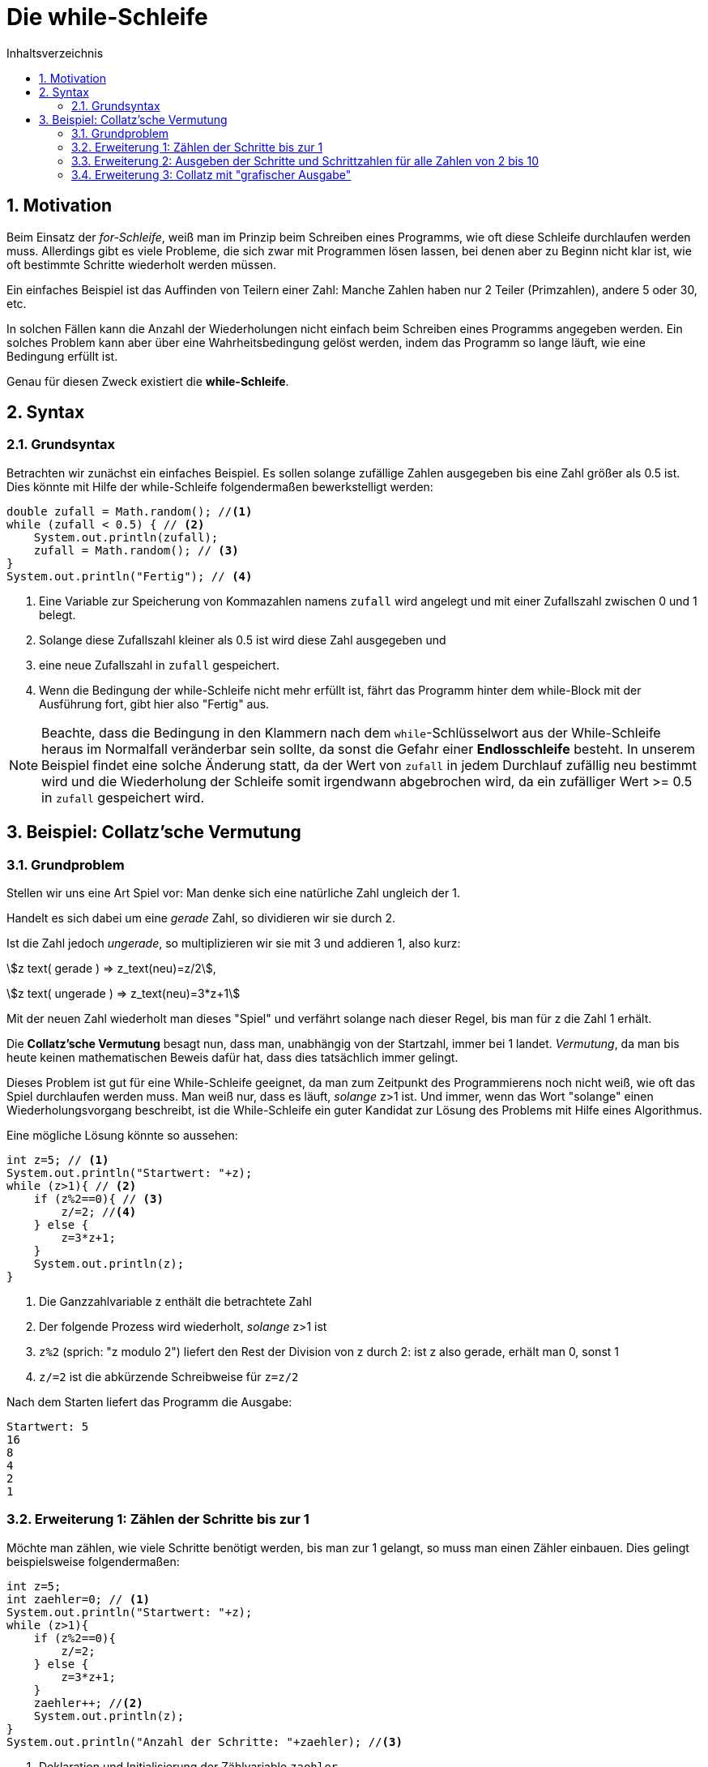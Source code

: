 = [[WHILE]]Die while-Schleife 
:stem: 
:toc: left
:toc-title: Inhaltsverzeichnis
:sectnums:
:icons: font
:keywords: while-Schleife, while, Collatz

== Motivation
Beim Einsatz der _for-Schleife_, weiß man im Prinzip beim Schreiben eines Programms, wie oft diese Schleife durchlaufen werden muss. Allerdings gibt es viele Probleme, die sich zwar mit Programmen lösen lassen, bei denen aber zu Beginn nicht klar ist, wie oft bestimmte Schritte wiederholt werden müssen.

Ein einfaches Beispiel ist das Auffinden von Teilern einer Zahl: Manche Zahlen haben nur 2 Teiler (Primzahlen), andere 5 oder 30, etc.

In solchen Fällen kann die Anzahl der Wiederholungen nicht einfach beim Schreiben eines Programms angegeben werden. Ein solches Problem kann aber über eine Wahrheitsbedingung gelöst werden, indem das Programm so lange läuft, wie eine Bedingung erfüllt ist.

Genau für diesen Zweck existiert die *while-Schleife*.

== Syntax
=== Grundsyntax
Betrachten wir zunächst ein einfaches Beispiel. Es sollen solange zufällige Zahlen ausgegeben bis eine Zahl größer als 0.5 ist. Dies könnte mit Hilfe der while-Schleife folgendermaßen bewerkstelligt werden:

[source, java, indent=0]
----
        double zufall = Math.random(); //<1>
        while (zufall < 0.5) { // <2>
            System.out.println(zufall);
            zufall = Math.random(); // <3>
        }
        System.out.println("Fertig"); // <4>
----
<1> Eine Variable zur Speicherung von Kommazahlen namens `zufall` wird angelegt und mit einer Zufallszahl zwischen 0 und 1 belegt.
<2> Solange diese Zufallszahl kleiner als 0.5 ist wird diese Zahl ausgegeben und
<3> eine neue Zufallszahl in `zufall` gespeichert.
<4> Wenn die Bedingung der while-Schleife nicht mehr erfüllt ist, fährt das Programm hinter dem while-Block mit der Ausführung fort, gibt hier also "Fertig" aus.

[NOTE]
====
Beachte, dass die Bedingung in den Klammern nach dem `while`-Schlüsselwort aus der While-Schleife heraus im Normalfall veränderbar sein sollte, da sonst die Gefahr einer *Endlosschleife* besteht. In unserem Beispiel findet eine solche Änderung statt, da der Wert von `zufall` in jedem Durchlauf zufällig neu bestimmt wird und die Wiederholung der Schleife somit irgendwann abgebrochen wird, da ein zufälliger Wert >= 0.5 in `zufall` gespeichert wird.
====

== Beispiel: Collatz'sche Vermutung

=== Grundproblem 

Stellen wir uns eine Art Spiel vor: Man denke sich eine natürliche Zahl ungleich der 1. 

Handelt es sich dabei um eine _gerade_ Zahl, so dividieren wir sie durch 2.

Ist die Zahl jedoch _ungerade_, so multiplizieren wir sie mit 3 und addieren 1, also kurz:

stem:[z text( gerade ) => z_text(neu)=z/2],

stem:[z text( ungerade ) => z_text(neu)=3*z+1]

Mit der neuen Zahl wiederholt man dieses "Spiel" und verfährt solange nach dieser Regel, bis man für z die Zahl 1 erhält.

Die *Collatz'sche Vermutung* besagt nun, dass man, unabhängig von der Startzahl, immer bei 1 landet. _Vermutung_, da man bis heute keinen mathematischen Beweis dafür hat, dass dies tatsächlich immer gelingt.

Dieses Problem ist gut für eine While-Schleife geeignet, da man zum Zeitpunkt des Programmierens noch nicht weiß, wie oft das Spiel durchlaufen werden muss. Man weiß nur, dass es läuft, _solange_ z>1 ist. Und immer, wenn das Wort "solange" einen Wiederholungsvorgang beschreibt, ist die While-Schleife ein guter Kandidat zur Lösung des Problems mit Hilfe eines Algorithmus.

Eine mögliche Lösung könnte so aussehen:

[source, java, indent=0]
----
        int z=5; // <1>
        System.out.println("Startwert: "+z);
        while (z>1){ // <2>
            if (z%2==0){ // <3>
                z/=2; //<4>
            } else {
                z=3*z+1;
            }
            System.out.println(z);
        }
----
<1> Die Ganzzahlvariable z enthält die betrachtete Zahl
<2> Der folgende Prozess wird wiederholt, _solange_ z>1 ist
<3> `z%2` (sprich: "z modulo 2") liefert den Rest der Division von z durch 2: ist z also gerade, erhält man 0, sonst 1
<4> `z/=2` ist die abkürzende Schreibweise für `z=z/2`

Nach dem Starten liefert das Programm die Ausgabe:

....
Startwert: 5
16
8
4
2
1
....

=== Erweiterung 1: Zählen der Schritte bis zur 1

Möchte man zählen, wie viele Schritte benötigt werden, bis man zur 1 gelangt, so muss man einen Zähler einbauen. Dies gelingt beispielsweise folgendermaßen:

[source, java, indent=0]
----
        int z=5;
        int zaehler=0; // <1>
        System.out.println("Startwert: "+z);
        while (z>1){
            if (z%2==0){
                z/=2;
            } else {
                z=3*z+1;
            }
            zaehler++; //<2>
            System.out.println(z);
        }
        System.out.println("Anzahl der Schritte: "+zaehler); //<3>
----
<1> Deklaration und Initialisierung der Zählvariable `zaehler`
<2> An diese Stelle kommt das Programm jedes Mal, wenn z verändert wird. Somit ist das die perfekte Stelle, um die Anzahl der Schritte zu zählen
<3> An diese Stelle kommt das Programm erst _nach_ dem Beenden der While-Schleife. Somit kann hier nun die Anzahl der Schritte ausgegeben werden.

=== Erweiterung 2: Ausgeben der Schritte und Schrittzahlen für alle Zahlen von 2 bis 10

Nun soll nicht nur eine Zahl, sondern mehrere untersucht werden, was man intuitiv zunächst so umsetzen könnte:

[source,java, indent=0]
----
        for (int z = 2; z<=10; z++) {//<1>
            int zaehler = 0;
            System.out.println("Startwert: " + z);
            while (z > 1) {
                if (z % 2 == 0) {
                    z /= 2;
                } else {
                    z = 3 * z + 1;
                }
                zaehler++;
                System.out.print(z + " ");//<2>
            }
            System.out.println(", Anzahl der Schritte: " + zaehler);
        }
----
<1> Anstatt `z` auf einen festen Wert zu setzen, wird `z` nun über die for-Schleife festgelegt.
<2> Statt `println` verwenden wir hier nur `print`, wodurch nach der Ausgabe _keine_ neue Zeile bgeonnen wird. Das Leerzeichen hinter der Ausgabe von `z` wird eingefügt, damit die Ausgabe schöner formatiert wird.

Startet man das Programm, so erhält man überraschenderweise _nicht_ das gewünschte Ergebnis, sondern immer wieder die gleiche Ausgabe

....
...
Startwert: 2
1 , Anzahl der Schritte: 1
Startwert: 2
1 , Anzahl der Schritte: 1
Startwert: 2
1 , Anzahl der Schritte: 1
Startwert: 2
1 , Anzahl der Schritte: 1
...
....

Was haben wir falsch gemacht?

Innerhalb der while-Schleife wird der Wert von `z` verändert und ist nach Beendigung der while-Schleife immer 1.

Da `z` aber gleichzeitig steuert, wie oft die for-Schleife durchlaufen wird, haben wir hier ein Problem: die for-Schleife läuft solange, wie `z < = 10` ist und da z durch die while-Schleife immer wieder auf 1 gesetzt wird, erhöht die for-Schleife den Wert um 1 (also auf 2) und beginnt das Spiel von vorne.

Letzten Endes haben wir hier eine *Endlosschleife* erzeugt.

Abhilfe schafft das Einführen einer neuen Variable innerhalb der for-Schleife, wie folgt:

[source, java, indent=0]
----
        for (int i = 2; i<=10; i++) {//<1>
            int z=i;//<2>
            int zaehler = 0;
            System.out.println("Startwert: " + z);
            while (z > 1) {
                if (z % 2 == 0) {
                    z /= 2;
                } else {
                    z = 3 * z + 1;
                }
                zaehler++;
                System.out.print(z + " ");
            }
            System.out.println(", Anzahl der Schritte: " + zaehler);
        }
----
<1> Benutze als Laufvariable `i` statt `z`
<2> Übergabe von `i` an `z`: dadurch hat die Änderung von `z` keinen Einfluss auf das Laufverhalten der Schleife

Das `z` wird innerhalb der while-Schleife nach wie vor jedes Mal auf 1 abgeändert, was allerdings keinen Einfluss auf das `i` hat, das für die Steuerung der Schleife verantwortlich ist.

Nun liefert das Programm die Ausgabe

....
Startwert: 2
1 , Anzahl der Schritte: 1
Startwert: 3
10 5 16 8 4 2 1 , Anzahl der Schritte: 7
Startwert: 4
2 1 , Anzahl der Schritte: 2
Startwert: 5
16 8 4 2 1 , Anzahl der Schritte: 5
Startwert: 6
3 10 5 16 8 4 2 1 , Anzahl der Schritte: 8
Startwert: 7
22 11 34 17 52 26 13 40 20 10 5 16 8 4 2 1 , Anzahl der Schritte: 16
Startwert: 8
4 2 1 , Anzahl der Schritte: 3
Startwert: 9
28 14 7 22 11 34 17 52 26 13 40 20 10 5 16 8 4 2 1 , Anzahl der Schritte: 19
Startwert: 10
5 16 8 4 2 1 , Anzahl der Schritte: 6
....

=== Erweiterung 3: Collatz mit "grafischer Ausgabe"

Eine letzte Erweiterung soll mit Hilfe von `#` -Symbolen die Anzahl der notwendigen Schritte anzeigen, um besser zu visualisieren, wo viele oder wenige Schritte benötigt werden.

Eine Möglichkeit wäre:

[source,java,ident=0]
----
        for (int i = 2; i <=10; i++) {
            int z=i;
            int zaehler = 0;
            System.out.println("Startwert: " + z);
            while (z > 1) {
                if (z % 2 == 0) {
                    z /= 2;
                } else {
                    z = 3 * z + 1;
                }
                zaehler++;
                System.out.print(z + " ");
            }
            System.out.println("");
            for (int j=0;j<zaehler;j++){ // <1>
                System.out.print("#"); // <2>
            }
            System.out.println("\n");//<3>
        }
----
<1> Neue Schleife mit so vielen Durchläufen, wie `zaehler` gezählt hat. Hier wird eine neue Laufvariable `j` eingeführt, da wir uns noch in der for-Schleife mit der Laufvariable `i` befinden.
<2> Wieder `print` statt `println`, damit nicht nach jedem `#` eine neue Zeile beginnt
<3> `println` beendet mit seiner Ausgabe die aktuelle Zeile und springt in die nächste. Das Gleiche erreicht man mit `\n`: Kommt dieses in einem String vor, steht dies für eine neue Zeile. Durch die Kombination aus beidem, wie hier, springt der Cursor sogar in die übernächste Zeile, so dass jeweils eine Leerzeile entsteht.

Die Ausgabe sieht dann so aus:

....
Startwert: 2
1 
#

Startwert: 3
10 5 16 8 4 2 1 
#######

Startwert: 4
2 1 
##

Startwert: 5
16 8 4 2 1 
#####

Startwert: 6
3 10 5 16 8 4 2 1 
########

Startwert: 7
22 11 34 17 52 26 13 40 20 10 5 16 8 4 2 1 
################

Startwert: 8
4 2 1 
###

Startwert: 9
28 14 7 22 11 34 17 52 26 13 40 20 10 5 16 8 4 2 1 
###################

Startwert: 10
5 16 8 4 2 1 
######
....
